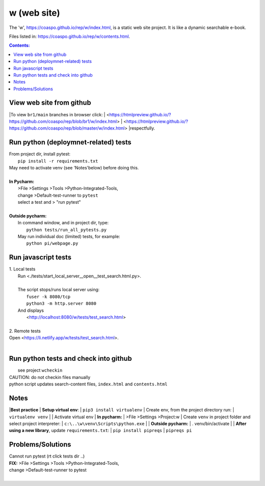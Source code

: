 w (web site)
============
The 'w', https://coaspo.github.io/rep/w/index.html,
is a static web site project.
It is like a dynamic searchable e-book.

Files listed in:  https://coaspo.github.io/rep/w/contents.html.

.. contents:: Contents:




View web site from github
-------------------------
|To view ``br1/main`` branches in browser click:
| <https://htmlpreview.github.io/?https://github.com/coaspo/rep/blob/br1/w/index.html>
| <https://htmlpreview.github.io/?https://github.com/coaspo/rep/blob/master/w/index.html>
|respectfully.


Run python (deploymnet-related) tests
-------------------------------------
|  From project dir, install pytest:
|    ``pip install -r requirements.txt``
|  May need to activate venv (see 'Notes'below) before doing this.
|
|  **In Pycharm:**
|   >File >Settings >Tools >Python-Integrated-Tools,
|   change >Default-test-runner to ``pytest``
|   select a test and > "run pytest"
|
|  **Outside pycharm:**
|   In command window, and in project dir, type:
|     ``python tests/run_all_pytests.py``
|   May run individual doc (limited) tests, for example:
|     ``python pi/webpage.py``


Run javascript tests
--------------------
| 1. Local tests
|   Run <./tests/start_local_server__open__test_search.html.py>.
|
|   The script stops/runs local server using:
|     ``fuser -k 8080/tcp``
|     ``python3 -m http.server 8080``
|   And displays
|     <http://localhost:8080/w/tests/test_search.html>
|
| 2. Remote tests
| Open <https://li.netlify.app/w/tests/test_search.html>.
|

Run python tests and check into github
--------------------------------------
|   see project ``wcheckin``
|  CAUTION: do not checkin files manually
|  python script updates search-content files, ``index.html`` and ``contents.html``
Notes
-----
|**Best practice**
|  **Setup virtual env**:
|    ``pip3 install virtualenv``
|  Create env, from the project directory run:
|    ``virtualenv venv``
|
|  Activate virtual env
|    **In pycharm:**
|     >File >Settings >Project:w
|     Create ``venv`` in project folder and select project interpreter:
|     ``c:\..\w\venv\Scripts\python.exe``
|
|    **Outside pycharm:**
|       . venv/bin/activate
|
|  **After using a new library**, update ``requirements.txt``:
|   ``pip install pipreqs``
|   ``pipreqs pi``

Problems/Solutions
------------------
| Cannot run pytest (rt click tests dir ..)
| **FIX:** >File >Settings >Tools >Python-Integrated-Tools,
| change >Default-test-runner to pytest
|
